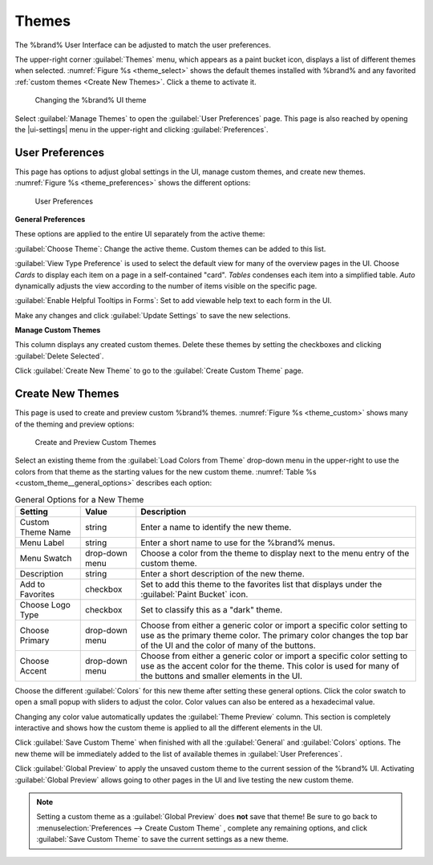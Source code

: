.. _Themes:

Themes
======

The %brand% User Interface can be adjusted to match the user
preferences.

The upper-right corner :guilabel:`Themes` menu, which appears as a
paint bucket icon, displays a list of different themes when selected.
:numref:`Figure %s <theme_select>` shows the default themes installed
with %brand% and any favorited :ref:`custom themes <Create New Themes>`.
Click a theme to activate it.

.. _theme_select:

.. figure:: images/themes-select-theme.png

   Changing the %brand% UI theme


Select :guilabel:`Manage Themes` to open the
:guilabel:`User Preferences` page. This page is also reached by opening
the |ui-settings| menu in the upper-right and clicking
:guilabel:`Preferences`.


.. index:: User Preferences
.. _User Preferences:

User Preferences
----------------

This page has options to adjust global settings in the UI, manage custom
themes, and create new themes.
:numref:`Figure %s <theme_preferences>` shows the different options:

.. _theme_preferences:

.. figure:: images/themes-user-preferences.png

   User Preferences


**General Preferences**

These options are applied to the entire UI separately from the active
theme:

:guilabel:`Choose Theme`: Change the active theme. Custom themes can be
added to this list.

:guilabel:`View Type Preference` is used to select the default view for
many of the overview pages in the UI. Choose *Cards* to display each
item on a page in a self-contained "card". *Tables* condenses each item
into a simplified table. *Auto* dynamically adjusts the view according
to the number of items visible on the specific page.

:guilabel:`Enable Helpful Tooltips in Forms`: Set to add viewable help
text to each form in the UI.

Make any changes and click :guilabel:`Update Settings` to save the new
selections.


**Manage Custom Themes**

This column displays any created custom themes. Delete these themes by
setting the checkboxes and clicking :guilabel:`Delete Selected`.

Click :guilabel:`Create New Theme` to go to the
:guilabel:`Create Custom Theme` page.


.. index:: Create New Themes
.. _Create New Themes:

Create New Themes
-----------------

This page is used to create and preview custom %brand% themes.
:numref:`Figure %s <theme_custom>` shows many of the theming and
preview options:

.. _theme_custom:

.. figure:: images/themes-create-custom.png

   Create and Preview Custom Themes


Select an existing theme from the :guilabel:`Load Colors from Theme`
drop-down menu in the upper-right to use the colors from that theme as
the starting values for the new custom theme.
:numref:`Table %s <custom_theme__general_options>` describes each option:

.. tabularcolumns:: |>{\RaggedRight}p{\dimexpr 0.20\linewidth-2\tabcolsep}
                    |>{\RaggedRight}p{\dimexpr 0.11\linewidth-2\tabcolsep}
                    |>{\RaggedRight}p{\dimexpr 0.68\linewidth-2\tabcolsep}|

.. _custom_theme__general_options:

.. table:: General Options for a New Theme
   :class: longtable

   +-------------------+-----------+------------------------------------------------------------------------------------------+
   | Setting           | Value     | Description                                                                              |
   |                   |           |                                                                                          |
   +===================+===========+==========================================================================================+
   | Custom Theme Name | string    | Enter a name to identify the new theme.                                                  |
   |                   |           |                                                                                          |
   +-------------------+-----------+------------------------------------------------------------------------------------------+
   | Menu Label        | string    | Enter a short name to use for the %brand% menus.                                         |
   |                   |           |                                                                                          |
   +-------------------+-----------+------------------------------------------------------------------------------------------+
   | Menu Swatch       | drop-down | Choose a color from the theme to display next to the menu entry of the custom theme.     |
   |                   | menu      |                                                                                          |
   +-------------------+-----------+------------------------------------------------------------------------------------------+
   | Description       | string    | Enter a short description of the new theme.                                              |
   |                   |           |                                                                                          |
   +-------------------+-----------+------------------------------------------------------------------------------------------+
   | Add to Favorites  | checkbox  | Set to add this theme to the favorites list that displays under the                      |
   |                   |           | :guilabel:`Paint Bucket` icon.                                                           |
   |                   |           |                                                                                          |
   +-------------------+-----------+------------------------------------------------------------------------------------------+
   | Choose Logo Type  | checkbox  | Set to classify this as a "dark" theme.                                                  |
   |                   |           |                                                                                          |
   +-------------------+-----------+------------------------------------------------------------------------------------------+
   | Choose Primary    | drop-down | Choose from either a generic color or import a specific color setting to use as the      |
   |                   | menu      | primary theme color. The primary color changes the top bar of the UI and the color       |
   |                   |           | of many of the buttons.                                                                  |
   |                   |           |                                                                                          |
   +-------------------+-----------+------------------------------------------------------------------------------------------+
   | Choose Accent     | drop-down | Choose from either a generic color or import a specific color setting to use as the      |
   |                   | menu      | accent color for the theme. This color is used for many of the buttons and smaller       |
   |                   |           | elements in the UI.                                                                      |
   |                   |           |                                                                                          |
   +-------------------+-----------+------------------------------------------------------------------------------------------+


Choose the different :guilabel:`Colors` for this new theme after setting
these general options. Click the color swatch to open a small popup with
sliders to adjust the color. Color values can also be entered as a
hexadecimal value.

Changing any color value automatically updates the
:guilabel:`Theme Preview` column. This section is completely interactive
and shows how the custom theme is applied to all the different elements
in the UI.

Click :guilabel:`Save Custom Theme` when finished with all the
:guilabel:`General` and :guilabel:`Colors` options. The new theme will
be immediately added to the list of available themes in
:guilabel:`User Preferences`.

Click :guilabel:`Global Preview` to apply the unsaved custom theme to
the current session of the %brand% UI. Activating
:guilabel:`Global Preview` allows going to other pages in the UI and
live testing the new custom theme.

.. note:: Setting a custom theme as a :guilabel:`Global Preview` does
   **not** save that theme! Be sure to go back to
   :menuselection:`Preferences --> Create Custom Theme`
   , complete any remaining options, and click
   :guilabel:`Save Custom Theme` to save the current settings as a new
   theme.
